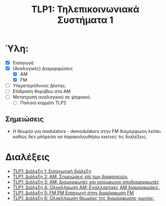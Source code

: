 #+title: TLP1: Τηλεπικοινωνιακά Συστήματα 1
#+options: toc:nil

* Ύλη:
- [X] Εισαγωγή
- [X] (Αναλογικές) Διαμορφώσεις
  - [X] AM 
  - [X] FM
- [-] Υπερετερόδυνος Δέκτης.
- [ ] Επίδραση θορύβου στα ΑΜ
- [ ] Μετατροπή αναλογικού σε ψηφιακό.
  - [ ] Παλαιό κομμάτι TLP2

** Σημειώσεις
- Η θεωρία για modulators - demodulators στην FM διαμόρφωση λείπει καθώς δεν
  μπόρεσα να παρακολουθήσω εκείνες τις διαλέξεις.
  
* Διαλέξεις
- [[file:lec_TLP1_20221003_διαλεξη.org][TLP1: Διάλεξη 1: Εισαγωγική διάλεξη]]
- [[file:lec_TLP1_20221012.org][TLP1: Διάλεξη 2: ΑΜ: Σημειώσεις επί των διαφανειών.]]
- [[file:lec_TLP1_20221010_διαλεξη.org][TLP1: Διάλεξη 3: AM: Διαμορφωτές και ασύμφωνοι αποδιαμορφωτές]]
- [[file:lec_TLP1_20221011.org][TLP1: Διάλεξη 4: Ολοκλήρωση AM: Εναλλακτικές AM διαμορφώσεις.]]
- [[file:lec_TLP1_20221017.org][TLP1: Διάλεξη 5: FM,PM Εισαγωγή στην διαμόρφωση FM]]
- [[file:lec_TLP1_20221025.org][TLP1: Διάλεξη 6: Ολοκλήρωση θεωρίας της διαμόρφωσης γωνίας.]]
